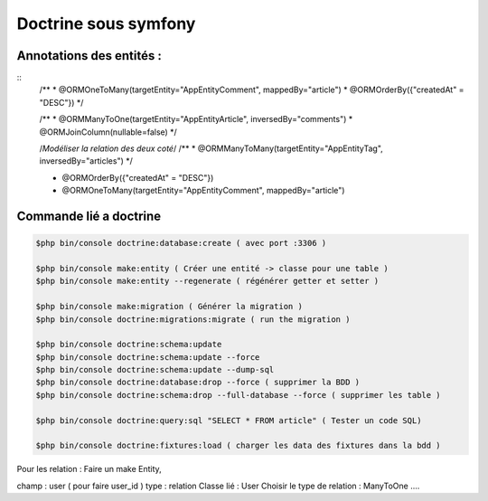 Doctrine sous symfony
===================

Annotations des entités  : 
---------------------------

::
	/**
	* @ORM\OneToMany(targetEntity="App\Entity\Comment", mappedBy="article")
	* @ORM\OrderBy({"createdAt" = "DESC"})
	*/


	/**
	* @ORM\ManyToOne(targetEntity="App\Entity\Article", inversedBy="comments")
	* @ORM\JoinColumn(nullable=false)
	*/

	/*Modéliser la relation des deux coté*/
	/**
	* @ORM\ManyToMany(targetEntity="App\Entity\Tag", inversedBy="articles")
	*/


	* @ORM\OrderBy({"createdAt" = "DESC"})
	* @ORM\OneToMany(targetEntity="App\Entity\Comment", mappedBy="article")


Commande lié a doctrine 
-----------------------

.. code-block:: terminal

    $php bin/console doctrine:database:create ( avec port :3306 )

    $php bin/console make:entity ( Créer une entité -> classe pour une table ) 
    $php bin/console make:entity --regenerate ( régénérer getter et setter )

    $php bin/console make:migration ( Générer la migration ) 
    $php bin/console doctrine:migrations:migrate ( run the migration )

    $php bin/console doctrine:schema:update
    $php bin/console doctrine:schema:update --force
    $php bin/console doctrine:schema:update --dump-sql
    $php bin/console doctrine:database:drop --force ( supprimer la BDD ) 
    $php bin/console doctrine:schema:drop --full-database --force ( supprimer les table ) 

    $php bin/console doctrine:query:sql "SELECT * FROM article" ( Tester un code SQL) 

    $php bin/console doctrine:fixtures:load ( charger les data des fixtures dans la bdd ) 

Pour les relation : 
Faire un make Entity, 

champ : user ( pour faire user_id )
type : relation 
Classe lié : User
Choisir le type de relation : ManyToOne .... 
